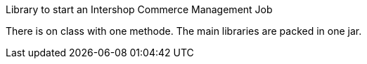 Library to start an Intershop Commerce Management Job
====

There is on class with one methode. The main libraries are packed
in one jar.